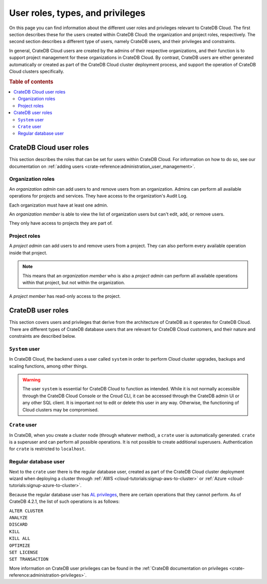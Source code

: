 .. _user-roles:

=================================
User roles, types, and privileges
=================================

On this page you can find information about the different user roles and
privileges relevant to CrateDB Cloud. The first section describes these for the
users created within CrateDB Cloud: the organization and project roles,
respectively. The second section describes a different type of users, namely
CrateDB users, and their privileges and constraints.

In general, CrateDB Cloud users are created by the admins of their respective
organizations, and their function is to support project management for these
organizations in CrateDB Cloud. By contrast, CrateDB users are either generated
automatically or created as part of the CrateDB Cloud cluster deployment
process, and support the operation of CrateDB Cloud clusters specifically.

.. rubric:: Table of contents

.. contents::
   :local:


.. _user-roles-cloud:

CrateDB Cloud user roles
========================

This section describes the roles that can be set for users within CrateDB
Cloud. For information on how to do so, see our documentation on :ref:`adding
users <crate-reference:administration_user_management>`.


.. _org-roles:

Organization roles
------------------

An *organization admin* can add users to and remove users from an organization.
Admins can perform all available operations for projects and services. They
have access to the organization's Audit Log.

Each organization must have at least one admin.

An *organization member* is able to view the list of organization users but
can't edit, add, or remove users.

They only have access to projects they are part of.


.. _project-roles:

Project roles
-------------

A *project admin* can add users to and remove users from a project. They can
also perform every available operation inside that project.

.. NOTE::

    This means that an *organization member* who is also a *project admin* can
    perform all available operations within that project, but not within the
    organization.

A *project member* has read-only access to the project.


.. _user-roles-db:

CrateDB user roles
==================

This section covers users and privileges that derive from the architecture of
CrateDB as it operates for CrateDB Cloud. There are different types of CrateDB
database users that are relevant for CrateDB Cloud customers, and their nature
and constraints are described below.


.. _system-user:

``System`` user
---------------

In CrateDB Cloud, the backend uses a user called ``system`` in order to perform
Cloud cluster upgrades, backups and scaling functions, among other things.

.. WARNING::

    The user ``system`` is essential for CrateDB Cloud to function as intended.
    While it is not normally accessible through the CrateDB Cloud Console or
    the Croud CLI, it can be accessed through the CrateDB admin UI or any other
    SQL client. It is important not to edit or delete this user in any way.
    Otherwise, the functioning of Cloud clusters may be compromised.


.. _crate-user:

``Crate`` user
--------------

In CrateDB, when you create a cluster node (through whatever method), a
``crate`` user is automatically generated. ``crate`` is a superuser and can
perform all possible operations. It is not possible to create additional
superusers.
Authentication for ``crate`` is restricted to ``localhost``.


.. _db-user:

Regular database user
---------------------

Next to the ``crate`` user there is the regular database user, created as part
of the CrateDB Cloud cluster deployment wizard when deploying a cluster through
:ref:`AWS <cloud-tutorials:signup-aws-to-cluster>` or
:ref:`Azure <cloud-tutorials:signup-azure-to-cluster>`.

Because the regular database user has `AL privileges`_, there are certain
operations that they cannot perform. As of CrateDB 4.2.1, the list of such
operations is as follows:

| ``ALTER CLUSTER``
| ``ANALYZE``
| ``DISCARD``
| ``KILL``
| ``KILL ALL``
| ``OPTIMIZE``
| ``SET LICENSE``
| ``SET TRANSACTION``

More information on CrateDB user privileges can be found in the :ref:`CrateDB
documentation on privileges <crate-reference:administration-privileges>`.


.. _AL privileges: https://crate.io/docs/crate/reference/en/latest/admin/privileges.html#al
